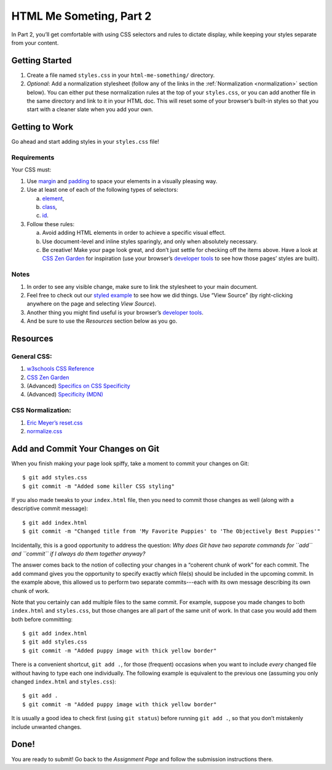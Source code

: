 .. _html-me-part2:

HTML Me Someting, Part 2
=========================

In Part 2, you’ll get comfortable with using CSS selectors and rules to dictate
display, while keeping your styles separate from your content.

Getting Started
----------------

#. Create a file named ``styles.css`` in your ``html-me-something/``
   directory.

#. *Optional*: Add a normalization stylesheet (follow any of the links in the
   :ref:`Normalization <normalization>` section below). You can either put these
   normalization rules at the top of your ``styles.css``, or you can add
   another file in the same directory and link to it in your HTML doc. This
   will reset some of your browser’s built-in styles so that you start with a
   cleaner slate when you add your own.

Getting to Work
----------------

Go ahead and start adding styles in your ``styles.css`` file!

Requirements
^^^^^^^^^^^^^

Your CSS must:

#. Use `margin <http://www.w3schools.com/css/css_margin.asp>`__ and
   `padding <http://www.w3schools.com/css/css_padding.asp>`__ to space your
   elements in a visually pleasing way. 
#. Use at least one of each of the following types of selectors:

   a. `element <http://www.w3schools.com/cssref/sel_element.asp>`__,
   b. `class <http://www.w3schools.com/cssref/sel_class.asp>`__,
   c. `id <http://www.w3schools.com/cssref/sel_id.asp>`__.

#. Follow these rules: 

   a. Avoid adding HTML elements in order to achieve a specific visual effect. 
   b. Use document-level and inline styles sparingly, and only when absolutely
      necessary. 
   c. Be creative! Make your page look great, and don’t just settle for
      checking off the items above. Have a look at `CSS Zen Garden
      <http://www.csszengarden.com>`__ for inspiration (use your browser’s
      `developer tools <https://developer.mozilla.org/en-US/docs/Learn/Common_questions/What_are_browser_developer_tools>`__
      to see how those pages’ styles are built).

Notes
^^^^^^

#. In order to see any visible change, make sure to link the stylesheet
   to your main document.
#. Feel free to check out our `styled example
   <http://education.launchcode.org/html-me-something/submissions/chrisbay/index.html>`__
   to see how we did things. Use “View Source” (by right-clicking anywhere on
   the page and selecting *View Source*).
#. Another thing you might find useful is your browser’s `developer tools
   <https://developer.mozilla.org/en-US/docs/Learn/Common_questions/What_are_browser_developer_tools>`__.
#. And be sure to use the *Resources* section below as you go.

Resources
----------

General CSS:
^^^^^^^^^^^^^

#. `w3schools CSS Reference <http://www.w3schools.com/css/default.asp>`__
#. `CSS Zen Garden <http://www.csszengarden.com>`__
#. (Advanced) `Specifics on CSS Specificity
   <https://css-tricks.com/specifics-on-css-specificity/>`__
#. (Advanced) `Specificity (MDN)
   <https://developer.mozilla.org/en-US/docs/Web/CSS/Specificity>`__

.. _normalization:

CSS Normalization:
^^^^^^^^^^^^^^^^^^^

#. `Eric Meyer’s reset.css <http://meyerweb.com/eric/tools/css/reset/>`__
#. `normalize.css <http://necolas.github.io/normalize.css/>`__

Add and Commit Your Changes on Git
-----------------------------------

When you finish making your page look spiffy, take a moment to commit your
changes on Git:

::

   $ git add styles.css
   $ git commit -m "Added some killer CSS styling"

If you also made tweaks to your ``index.html`` file, then you need to commit
those changes as well (along with a descriptive commit message):

::

   $ git add index.html
   $ git commit -m "Changed title from 'My Favorite Puppies' to 'The Objectively Best Puppies'"

Incidentally, this is a good opportunity to address the question: *Why does Git
have two separate commands for ``add`` and ``commit`` if I always do them
together anyway?*

The answer comes back to the notion of collecting your changes in a “coherent
chunk of work” for each commit. The ``add`` command gives you the opportunity
to specify exactly *which* file(s) should be included in the upcoming commit.
In the example above, this allowed us to perform two separate commits---each
with its own message describing its own chunk of work.

Note that you certainly can ``add`` multiple files to the same commit. For
example, suppose you made changes to both ``index.html`` and ``styles.css``,
but those changes are all part of the same unit of work. In that case you would
add them both before committing:

::

   $ git add index.html
   $ git add styles.css
   $ git commit -m "Added puppy image with thick yellow border"

There is a convenient shortcut, ``git add .``, for those (frequent) occasions
when you want to include *every* changed file without having to type each one
individually. The following example is equivalent to the previous one (assuming
you only changed ``index.html`` and ``styles.css``):

::

   $ git add .
   $ git commit -m "Added puppy image with thick yellow border"

It is usually a good idea to check first (using ``git status``) before
running ``git add .``, so that you don’t mistakenly include unwanted
changes.

Done!
------

You are ready to submit! Go back to the *Assignment Page* and follow the
submission instructions there.

.. todo::
   Add link to the *Assignments Page* text above.
